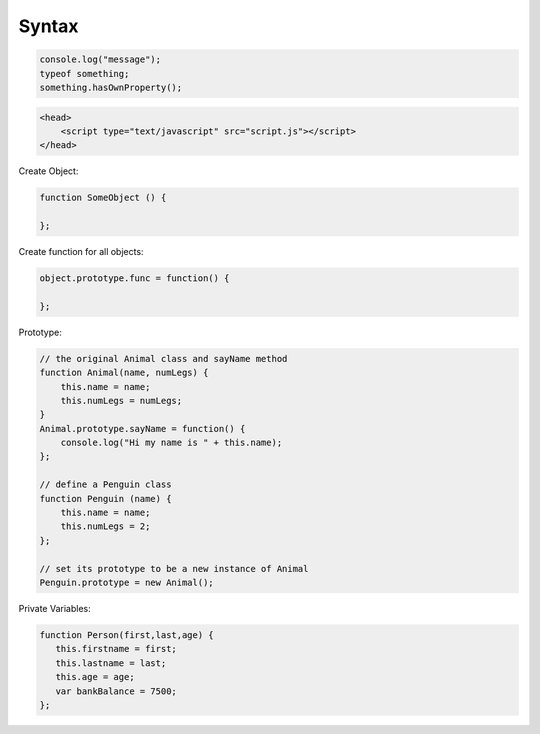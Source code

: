 ======
Syntax
======

.. code-block:: javascript

    console.log("message");
    typeof something;
    something.hasOwnProperty();

.. code-block:: html

    <head>
        <script type="text/javascript" src="script.js"></script>
    </head>

Create Object:

.. code-block:: javascript
    
    function SomeObject () {
    
    };

Create function for all objects:

.. code-block:: javascript
    
    object.prototype.func = function() {
    
    };


Prototype:

.. code-block:: javascript

    // the original Animal class and sayName method
    function Animal(name, numLegs) {
        this.name = name;
        this.numLegs = numLegs;
    }
    Animal.prototype.sayName = function() {
        console.log("Hi my name is " + this.name);
    };
    
    // define a Penguin class
    function Penguin (name) {
        this.name = name;
        this.numLegs = 2;
    };
    
    // set its prototype to be a new instance of Animal
    Penguin.prototype = new Animal();

Private Variables:

.. code-block:: javascript

    function Person(first,last,age) {
       this.firstname = first;
       this.lastname = last;
       this.age = age;
       var bankBalance = 7500;
    };
